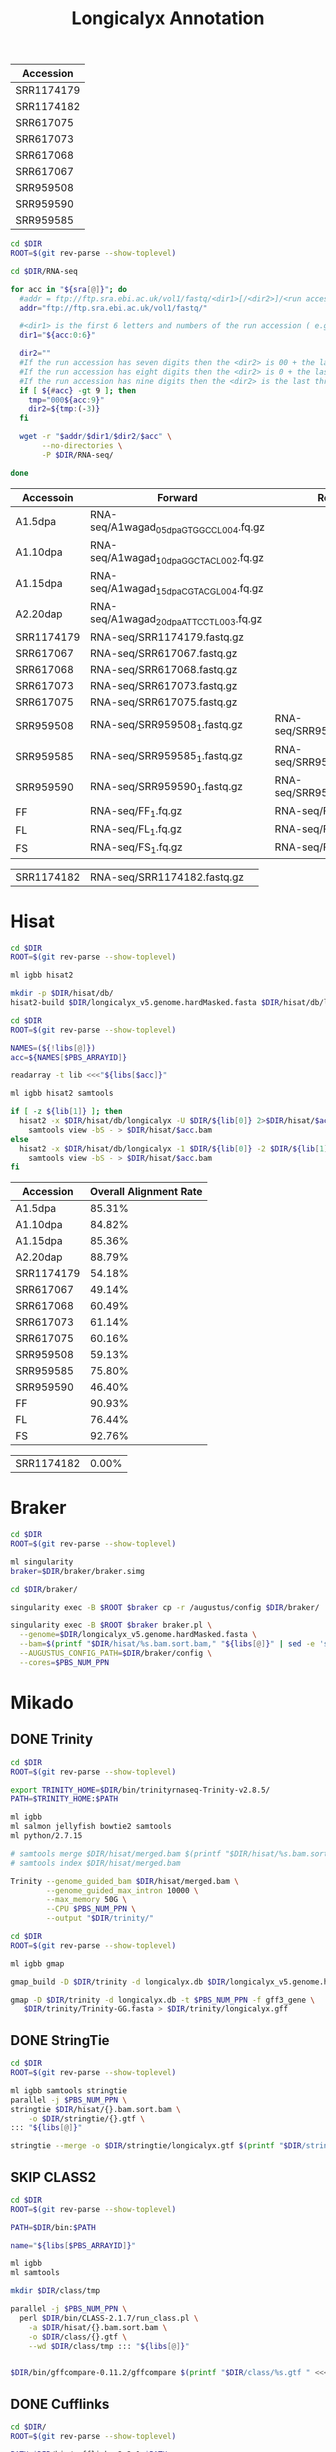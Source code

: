 #+Title: Longicalyx Annotation
#+PROPERTY:  header-args :var DIR=(file-name-directory buffer-file-name)


#+NAME: sra
| Accession  |
|------------|
| SRR1174179 |
| SRR1174182 |
| SRR617075  |
| SRR617073  |
| SRR617068  |
| SRR617067  |
| SRR959508  |
| SRR959590  |
| SRR959585  |


#+BEGIN_SRC sh :var sra=sra :tangle RNA-seq/sra.sh 
cd $DIR
ROOT=$(git rev-parse --show-toplevel)

cd $DIR/RNA-seq

for acc in "${sra[@]}"; do
  #addr = ftp://ftp.sra.ebi.ac.uk/vol1/fastq/<dir1>[/<dir2>]/<run accession>
  addr="ftp://ftp.sra.ebi.ac.uk/vol1/fastq/" 
  
  #<dir1> is the first 6 letters and numbers of the run accession ( e.g. ERR000 for ERR000916 ),
  dir1="${acc:0:6}"
  
  dir2=""
  #If the run accession has seven digits then the <dir2> is 00 + the last digit of the run accession. For example, fastq files for run SRR1016916 are in directory: ftp://ftp.sra.ebi.ac.uk/vol1/fastq/SRR101/006/SRR1016916/.
  #If the run accession has eight digits then the <dir2> is 0 + the last two digits of the run accession.
  #If the run accession has nine digits then the <dir2> is the last three digits of the run accession.
  if [ ${#acc} -gt 9 ]; then 
    tmp="000${acc:9}"
    dir2=${tmp:(-3)}
  fi

  wget -r "$addr/$dir1/$dir2/$acc" \
       --no-directories \
       -P $DIR/RNA-seq/
        
done

#+END_SRC


#+NAME: libs
| Accessoin  | Forward                                 | Reverse                      |
|------------+-----------------------------------------+------------------------------|
| A1.5dpa    | RNA-seq/A1wagad_05dpa_GTGGCC_L004.fq.gz |                              |
| A1.10dpa   | RNA-seq/A1wagad_10dpa_GGCTAC_L002.fq.gz |                              |
| A1.15dpa   | RNA-seq/A1wagad_15dpa_CGTACG_L004.fq.gz |                              |
| A2.20dap   | RNA-seq/A1wagad_20dpa_ATTCCT_L003.fq.gz |                              |
| SRR1174179 | RNA-seq/SRR1174179.fastq.gz             |                              |
| SRR617067  | RNA-seq/SRR617067.fastq.gz              |                              |
| SRR617068  | RNA-seq/SRR617068.fastq.gz              |                              |
| SRR617073  | RNA-seq/SRR617073.fastq.gz              |                              |
| SRR617075  | RNA-seq/SRR617075.fastq.gz              |                              |
| SRR959508  | RNA-seq/SRR959508_1.fastq.gz            | RNA-seq/SRR959508_2.fastq.gz |
| SRR959585  | RNA-seq/SRR959585_1.fastq.gz            | RNA-seq/SRR959585_2.fastq.gz |
| SRR959590  | RNA-seq/SRR959590_1.fastq.gz            | RNA-seq/SRR959590_2.fastq.gz |
| FF         | RNA-seq/FF_1.fq.gz                      | RNA-seq/FF_2.fq.gz           |
| FL         | RNA-seq/FL_1.fq.gz                      | RNA-seq/FL_2.fq.gz           |
| FS         | RNA-seq/FS_1.fq.gz                      | RNA-seq/FS_2.fq.gz           |

| SRR1174182 | RNA-seq/SRR1174182.fastq.gz             |                              |


* Hisat
#+BEGIN_SRC sh :tangle hisat/setup.sh
cd $DIR
ROOT=$(git rev-parse --show-toplevel)

ml igbb hisat2

mkdir -p $DIR/hisat/db/
hisat2-build $DIR/longicalyx_v5.genome.hardMasked.fasta $DIR/hisat/db/longicalyx

#+END_SRC

#+BEGIN_SRC sh :var libs=libs :tangle hisat/run.sh
cd $DIR
ROOT=$(git rev-parse --show-toplevel)

NAMES=(${!libs[@]})
acc=${NAMES[$PBS_ARRAYID]}

readarray -t lib <<<"${libs[$acc]}"

ml igbb hisat2 samtools

if [ -z ${lib[1]} ]; then 
  hisat2 -x $DIR/hisat/db/longicalyx -U $DIR/${lib[0]} 2>$DIR/hisat/$acc.stats  |
    samtools view -bS - > $DIR/hisat/$acc.bam
else
  hisat2 -x $DIR/hisat/db/longicalyx -1 $DIR/${lib[0]} -2 $DIR/${lib[1]} 2>$DIR/hisat/$acc.stats |
    samtools view -bS - > $DIR/hisat/$acc.bam
fi

#+END_SRC

| Accession  | Overall Alignment Rate |
|------------+------------------------|
| A1.5dpa    |                 85.31% |
| A1.10dpa   |                 84.82% |
| A1.15dpa   |                 85.36% |
| A2.20dap   |                 88.79% |
| SRR1174179 |                 54.18% |
| SRR617067  |                 49.14% |
| SRR617068  |                 60.49% |
| SRR617073  |                 61.14% |
| SRR617075  |                 60.16% |
| SRR959508  |                 59.13% |
| SRR959585  |                 75.80% |
| SRR959590  |                 46.40% |
| FF         |                 90.93% |
| FL         |                 76.44% |
| FS         |                 92.76% |

| SRR1174182 |                  0.00% |



* Braker
#+BEGIN_SRC sh :var libs=libs[,0] :tangle braker/run.sh
cd $DIR
ROOT=$(git rev-parse --show-toplevel)

ml singularity
braker=$DIR/braker/braker.simg

cd $DIR/braker/

singularity exec -B $ROOT $braker cp -r /augustus/config $DIR/braker/

singularity exec -B $ROOT $braker braker.pl \
  --genome=$DIR/longicalyx_v5.genome.hardMasked.fasta \
  --bam=$(printf "$DIR/hisat/%s.bam.sort.bam," "${libs[@]}" | sed -e 's/,$//') \
  --AUGUSTUS_CONFIG_PATH=$DIR/braker/config \
  --cores=$PBS_NUM_PPN

#+END_SRC

* Mikado
** DONE Trinity
#+BEGIN_SRC sh :var libs=libs[,0] :tangle trinity/run.sh
cd $DIR
ROOT=$(git rev-parse --show-toplevel)

export TRINITY_HOME=$DIR/bin/trinityrnaseq-Trinity-v2.8.5/
PATH=$TRINITY_HOME:$PATH

ml igbb
ml salmon jellyfish bowtie2 samtools
ml python/2.7.15

# samtools merge $DIR/hisat/merged.bam $(printf "$DIR/hisat/%s.bam.sort.bam " "${libs[@]}")
# samtools index $DIR/hisat/merged.bam

Trinity --genome_guided_bam $DIR/hisat/merged.bam \
        --genome_guided_max_intron 10000 \
        --max_memory 50G \
        --CPU $PBS_NUM_PPN \
        --output "$DIR/trinity/"
#+END_SRC

#+BEGIN_SRC sh :tangle trinity/gmap.sh
cd $DIR
ROOT=$(git rev-parse --show-toplevel)

ml igbb gmap

gmap_build -D $DIR/trinity -d longicalyx.db $DIR/longicalyx_v5.genome.hardMasked.fasta

gmap -D $DIR/trinity -d longicalyx.db -t $PBS_NUM_PPN -f gff3_gene \
   $DIR/trinity/Trinity-GG.fasta > $DIR/trinity/longicalyx.gff

#+END_SRC

** DONE StringTie

#+HEADER: :prologue #PBS -N stringtie -l walltime=48:00:00
#+BEGIN_SRC sh :var libs=libs[,0] :tangle stringtie/run.sh
cd $DIR
ROOT=$(git rev-parse --show-toplevel)

ml igbb samtools stringtie
parallel -j $PBS_NUM_PPN \
stringtie $DIR/hisat/{}.bam.sort.bam \
    -o $DIR/stringtie/{}.gtf \
::: "${libs[@]}"
    
stringtie --merge -o $DIR/stringtie/longicalyx.gtf $(printf "$DIR/stringtie/%s.gtf " "${libs[@]}")
#+END_SRC

** SKIP CLASS2
#+HEADER: :prologue #PBS -N class -l walltime=48:00:00
#+BEGIN_SRC sh :var libs=libs[,0] :tangle class/run.sh
cd $DIR
ROOT=$(git rev-parse --show-toplevel)

PATH=$DIR/bin:$PATH

name="${libs[$PBS_ARRAYID]}"

ml igbb
ml samtools

mkdir $DIR/class/tmp

parallel -j $PBS_NUM_PPN \
  perl $DIR/bin/CLASS-2.1.7/run_class.pl \
    -a $DIR/hisat/{}.bam.sort.bam \
    -o $DIR/class/{}.gtf \
    --wd $DIR/class/tmp ::: "${libs[@]}"
    

$DIR/bin/gffcompare-0.11.2/gffcompare $(printf "$DIR/class/%s.gtf " <<<"${libs[@]}")  -o class/longicalyx.gtf

#+END_SRC


** DONE Cufflinks
#+HEADER: :prologue #PBS -N cufflinks -l walltime=48:00:00
#+BEGIN_SRC sh :var libs=libs[,0] :tangle cufflinks/run.sh
cd $DIR/
ROOT=$(git rev-parse --show-toplevel)

PATH=$DIR/bin/cufflinks-2.2.1:$PATH

ml igbb
ml samtools

cufflinks $(printf "$DIR/hisat/%s.bam.sort.bam " "${libs[@]}") \
    -p $PBS_NUM_PPN \
    -o $DIR/cufflinks/longicalyx \
    --no-update-check
    

#+END_SRC

** DONE Portcullis
#+HEADER: :prologue #PBS -N portcullis -l walltime=48:00:00
#+BEGIN_SRC sh :var libs=libs[,0] :tangle portcullis/run.sh
cd $DIR
ROOT=$(git rev-parse --show-toplevel)

ml singularity
ml use /work/maa146/biocontainers/modulefiles
ml portcullis

singularity exec -B$ROOT \
/work/maa146/biocontainers/containers/portcullis/portcullis-1.2.2--py37h56fc30b_0.simg \
portcullis full -t $PBS_NUM_PPN \
    --strandedness unstranded \
    -o $DIR/portcullis/longicalyx/ \
    $DIR/longicalyx_v5.genome.hardMasked.fasta  $(printf "$DIR/hisat/%s.bam.sort.bam " "${libs[@]}")

#+END_SRC

** DONE Mikado
#+HEADER: :prologue #PBS -N mikado -l walltime=48:00:00
#+BEGIN_SRC sh :tangle mikado/run.sh
cd $DIR
ROOT=$(git rev-parse --show-toplevel)

name="longicalyx"

ml use $DIR/bin/modulefiles/
ml singularity mikado

cd $DIR/mikado/


cat <<EOF >list.txt
$DIR/cufflinks/$name/transcripts.gtf	Cufflinks	False
$DIR/stringtie/$name.gtf	Stringtie	False	1
$DIR/trinity/$name.gff	Trinity	False	-0.5
EOF

mikado configure \
  --reference $DIR/longicalyx_v5.genome.hardMasked.fasta \
  --list list.txt \
  --scoring plants.yaml \
  --blast_targets /work/datasets/igbb/uniprot_sprot.2019_07.fa  \
  --junctions $DIR/portcullis/$name/3-filt/portcullis_filtered.pass.junctions.bed \
  $DIR/mikado/config.yaml

mikado prepare --json-conf config.yaml

fasta-splitter.pl --n-parts 20 mikado_prepared.fasta

#+END_SRC

#+HEADER: :prologue #PBS -N blast -l walltime=12:00:00 -t 1-20
#+BEGIN_SRC sh :tangle mikado/blast.sh
cd $DIR
ROOT=$(git rev-parse --show-toplevel)

cd $DIR/mikado/

ml igbb
ml blast

printf -v j "%02d" $PBS_ARRAYID

blastx -max_target_seqs 5 -num_threads $PBS_NUM_PPN \
       -query mikado_prepared.part-$j.fasta \
       -outfmt 5 \
       -db /work/datasets/igbb/uniprot_sprot.2019_07 \
       -evalue 0.000001 2> blast.log | sed '/^$/d' | gzip -c - > mikado.blast.$j.xml.gz
#+END_SRC

#+HEADER: :prologue #PBS -N transdecoder -l walltime=12:00:00 
#+BEGIN_SRC sh :tangle mikado/transdecoder.sh
cd $DIR
ROOT=$(git rev-parse --show-toplevel)

ml use $DIR/bin/modulefiles/
ml singularity gffread transdecoder

cd $DIR/mikado/
 
TransDecoder.LongOrfs -t $DIR/mikado/mikado_prepared.fasta
TransDecoder.Predict  -t $DIR/mikado/mikado_prepared.fasta
#+END_SRC

#+HEADER: :prologue #PBS -N mikado -l walltime=48:00:00
#+BEGIN_SRC sh :tangle mikado/subloci.sh

cd $DIR
ROOT=$(git rev-parse --show-toplevel)

ml use $DIR/bin/modulefiles/
ml singularity mikado

mikado ()
{
    singularity exec -B /work/ /work/maa146/longicalyx/annotate/bin/containers/mikado/mikado-1.2.4--py36h24bf2e0_0.simg mikado $@
}



cd $DIR/mikado/

mikado serialise \
  --json-conf $DIR/mikado/config.yaml \
  --xml $(ls -m $DIR/mikado/mikado.blast.{01..20}.xml.gz | tr -d "\n")\
  --blast_targets /work/datasets/igbb/uniprot_sprot.2019_07.fa \
  --orf $DIR/mikado/mikado_prepared.fasta.transdecoder.bed

mikado pick --json-conf $DIR/mikado/config.yaml --subloci_out $DIR/mikado/mikado.subloci.gff3


#+END_SRC

* Maker

#+BEGIN_SRC sh :tangle maker/setup.sh
cd $DIR/
ROOT=$(git rev-parse --show-toplevel)

ml singularity
maker () { singularity exec -B$ROOT $DIR/bin/containers/maker-2.31.10.sif maker "$@"; }

AUGUSTUS_CONFIG_PATH=$DIR/braker/config


declare -A maker_opts
maker_opts["genome"]=$DIR/longicalyx_v5.genome.hardMasked.fasta
maker_opts["altest"]=$DIR/ref/gossypium.ests.fa
maker_opts["protein"]=$DIR/ref/Gohir.Gorai.uniport.fa

maker_opts["model_org"]=""
maker_opts["repeat_protein"]=""
#maker_opts["snaphmm"]=$DIR/snap/${name}.hmm                     #SNAP HMM file
maker_opts["gmhmm"]=$DIR/braker/braker/Sp_1/GeneMark-ET/output/gmhmm.mod
maker_opts["augustus_species"]=Sp_1                            #Augustus gene prediction species model
maker_opts["pred_gff"]=$DIR/mikado/mikado.loci.gff3       #ab-initio predictions from an external GFF3 file

maker_opts["alt_splice"]=1                                      #find alternative splicing
maker_opts["always_complete"]=1                                 #force start and stop codons

maker_opts["clean_try"]=1                                       #remove all data from previous run before retrying
maker_opts["clean_up"]=1                                        #removes theVoid directory 


declare -A maker_exe
maker_exe["probuild"]=$DIR/bin/gm_et_linux_64/probuild
maker_exe["gmhmme3"]=$DIR/bin/gm_et_linux_64/gmhmme3

#HACK: Add augustus path to end of augustus_species because maker's augustus run
#      does not respect the AUGUSTUS_CONFIG_PATH env variable
maker_opts["augustus_species"]+=" --AUGUSTUS_CONFIG_PATH=$AUGUSTUS_CONFIG_PATH"

cd $DIR/maker.sing
maker -CTL

for key in "${!maker_opts[@]}"; do
    value=${maker_opts[$key]}
    sed --follow-symlinks -i "s#^\($key *=\).*#\1$value#" maker_opts.ctl
done

for key in "${!maker_exe[@]}"; do
    value=${maker_exe[$key]}
    sed --follow-symlinks -i "s#^\($key *=\).*#\1$value#" maker_exe.ctl
done


#+END_SRC

#+HEADER: :prologue #PBS -N maker -l walltime=48:00:00
#+BEGIN_SRC sh :tangle maker/run.sh
cd $DIR/
ROOT=$(git rev-parse --show-toplevel)

ml singularity
maker () { singularity exec -B$ROOT $DIR/bin/containers/maker-2.31.10.sif maker "$@"; }

cd $DIR/maker.sing
mkdir -p $DIR/maker.sing/tmp/$PBS_ARRAYID

maker -fix_nucleotides \
      -b $PBS_ARRAYID \
      -g "$DIR/split/longicalyx.$PBS_ARRAYID.fa" \
      -c $PBS_NUM_PPN \
      -TMP $DIR/maker.sing/tmp/$PBS_ARRAYID/ \
      --ignore_nfs_tmp \
    |& tee ${PBS_ARRAYID}.log


# rm -R $DIR/maker.2/$name/tmp/$PBS_ARRAYID
# tar -C $DIR/maker.2/$name/ \
#     -czf $PBS_ARRAYID.tar.gz \
#     $PBS_ARRAYID.maker.output/${PBS_ARRAYID}_{datastore/,master_datastore_index.log} $PBS_ARRAYID.log
#+END_SRC

#+BEGIN_SRC sh :tangle maker/progress.sh

progress=$(printf '=%.0s' {1..100})

for i in {1..13}; do
  complete=0

  if [ -d "$DIR/maker.sing/$i.maker.output"  ]; then
    log=$(find "$DIR/maker.sing/$i.maker.output/" -name 'run.log')
    done=$(grep -e 'LOGCHILD' $log | uniq | wc -l )
    total=$(grep -c -e 'FINISHED.*.pred.raw.section' $log)

    complete=$[ done * 100 / total ]
  fi

  printf "%2d [%-100s] %d%%\n" $i ${progress:0:$complete} $complete

done

#+END_SRC

#+BEGIN_SRC sh :tangle maker/combine.sh
cd $DIR/maker
ROOT=$(git rev-parse --show-toplevel)

ml singularity
gff3_merge () { singularity exec -B$ROOT $DIR/bin/containers/maker-2.31.10.sif gff3_merge "$@"; }
fasta_merge () { singularity exec -B$ROOT $DIR/bin/containers/maker-2.31.10.sif fasta_merge "$@"; }

#Combine the master datastore index files, adding the maker.output directory they come from
find $DIR/maker/ -maxdepth 2 -name '*_master_datastore_index.log' | 
  xargs awk '{ n=split(FILENAME, dirs, "/"); $2=dirs[n-1] "/" $2; } 1;' OFS="\t" > $DIR/maker/master_datastore_index.log

gff3_merge -s -n -g -d $DIR/maker/master_datastore_index.log > $DIR/maker/longicalyx.gff3
fasta_merge -d $DIR/maker/master_datastore_index.log -o $DIR/maker/longicalyx


#+END_SRC


* BUSCO
#+BEGIN_SRC sh :tangle busco/genes.sh
cd $DIR/busco
ROOT=$(git rev-parse --show-toplevel)

ml igbb busco/3.1.0

export AUGUSTUS_CONFIG_PATH=$DIR/braker/config

run_BUSCO.py -i $DIR/maker/longicalyx.all.maker.transcripts.fasta \
             -l /work/datasets/igbb/busco/eudicotyledons_odb10 \
             -m transcriptome \
             -c $PBS_NUM_PPN \
             -o longicalyx.transcriptome \
             -t tmp_longicalyx.transcriptome

#+END_SRC

* Filter

#+BEGIN_SRC R :tangle busco/plot.R
library(ggplot2)
library(dplyr)
library(tidyr)

getAttributeField <- function (x, field, attrsep = ";") {
    s = strsplit(x, split = attrsep, fixed = TRUE)
    sapply(s, function(atts) {
        a = strsplit(atts, split = "=", fixed = TRUE)
        m = match(field, sapply(a, "[", 1))
        if (!is.na(m)) {
            rv = a[[m]][2]
        } else {
            rv = as.character(NA)
        }
        return(rv)
    })
}

gffRead <- function(gffFile, nrows = -1) {
    cat("Reading ", gffFile, ": ", sep="")
    gff = read.table(gffFile, sep="\t", as.is=TRUE, quote="", header=FALSE, comment.char="#", nrows = nrows,
                     colClasses=c("character", "character", "character", "integer", "integer", "character",
                                  "character", "character", "character"))
    colnames(gff) = c("seqname", "source", "feature", "start", "end", "score", "strand", "frame", "attributes")
    cat("found", nrow(gff), "rows with classes:", paste(sapply(gff, class), collapse=", "), "\n")
    return(gff)
} 

gff <- gffRead(file.path(DIR, 'maker', 'longicalyx.gff3'))

mrna <- subset(gff, feature == 'mRNA')

data=data.frame(ID=getAttributeField(mrna$attributes, 'Name'), AED=as.numeric(getAttributeField(mrna$attributes, '_AED')))

aed.counts <- data %>% 
    count(AED) %>% 
    complete(AED=seq(0,1,0.01), fill=list(n=0)) %>%
    arrange(AED) %>%
    mutate(Genes = cumsum(n)) %>%
    tibble::add_column(group="Total Gene", Type="Complete")


busco=read.delim(file.path(DIR, 'busco', 'run_longicalyx.transcriptome', 'full_table_longicalyx.transcriptome.tsv'), 
                 comment.char='#', col.names=c('Busco', 'Type', 'ID', 'Score', 'Length'), header=F, stringsAsFactors=F)
busco$Type = factor(busco$Type)
data.merge=merge(busco, data, all.x=T)                 



data.plot <- data.merge %>%  
    replace_na(list(AED=0)) %>% 
    count(Type, AED) %>%
    complete(Type, AED=round(seq(0,1,0.01),2), fill=list(n=0)) %>%
    arrange(Type, AED) %>%  
    group_by(Type) %>% mutate(BUSCOs = cumsum(n)) %>%
    tibble::add_column(group="BUSCO")

bind_rows(data.plot, aed.counts)

p <- ggplot(data.plot, aes(x=AED, group=Type, fill=Type)) + 
     geom_area(aes(y=BUSCOs), position='stack') + 
     geom_line(data=aed.counts, aes(y=Genes)) +
     scale_x_continuous(breaks=seq(0, 1, by=0.1), sec.axis = dup_axis()  ) +
     scale_fill_manual(values = c('#33a02c', '#b2df8a', '#a6cee3', "#fdbf6f" )) +
     facet_grid(group~.,scales='free_y')


ggsave(file.path(DIR, '6-filter-gff', "busco_vs_aed.png"), p, width=7, height=3.5)
#+END_SRC

#+BEGIN_SRC sh :tangle 6-filter-gff/run.sh
cd $DIR

ml use $DIR/bin/modulefiles/
ml singularity gffread

$DIR/bin/quality_filter -a 0.47 $DIR/maker/longicalyx.gff3 |
#-- Fix error in quality_filter script
# If an exon belongs to more than one isform and one of those isoforms are
# filtered, then there's a chance that the filtering script leaves a dangling
# common at the end of the Parent attribute field.
sed 's/,$/;/' > $DIR/6-filter-gff/longicalyx.gff3

gffread $DIR/6-filter-gff/longicalyx.gff3 \
     -g $DIR/longicalyx_v5.genome.hardMasked.fasta \
     -w $DIR/6-filter-gff/longicalyx.transcripts.fa \
     -y $DIR/6-filter-gff/longicalyx.protiens.fa

#+END_SRC

* Orthofinder

#+BEGIN_SRC sh :tangle orthofinder/run.sh
cd $DIR/orthofinder
ROOT=$(git rev-parse --show-toplevel)

sed 's/ .*//g' $DIR/ref/G.raimondii_JGI_221_v2.1.proteins.fasta | 
    grep '[.]1\{0,1\}$' | 
    sed '/[.]N/d' | 
    sed 's/>//g' |
    xargs samtools faidx $DIR/ref/G.raimondii_JGI_221_v2.1.proteins.fasta \
    > $DIR/orthofinder/D5.fa

sed 's/ .*//g' $DIR/ref/Tx-JGI_G.hirsutum_v1.1.protein.fa | 
    grep '[.]1\{0,1\}.p$' | 
    sed '/[.]N/d' | 
    sed 's/>//g' |
    xargs samtools faidx $DIR/ref/Tx-JGI_G.hirsutum_v1.1.protein.fa \
    > $DIR/orthofinder/AD1.fa

sed 's/ .*//g' $DIR/6-filter-gff/longicalyx.protiens.fa | 
    grep '[-]1\{0,1\}$' | 
    sed '/[.]N/d' | 
    sed 's/>//g' |
    xargs samtools faidx $DIR/6-filter-gff/longicalyx.protiens.fa \
    > $DIR/orthofinder/F.fa

ml singularity
orthofinder () { singularity exec -B$ROOT $DIR/bin/containers/orthofinder-2.3.3.sif orthofinder "$@" ; }

orthofinder -t $PBS_NUM_PPN -S diamond -f $DIR/orthofinder/
#+END_SRC


* Iprscan
#+BEGIN_SRC sh :tangle 7-iprscan/run.sh
cd $DIR
ROOT=$(git rev-parse --show-toplevel)

ml igbb interproscan/5.35-74.0

interproscan.sh \
   -i $DIR/6-filter-gff/longicalyx.protiens.fa \
   -f xml,tsv \
   -pathways \
   -iprlookup \
   -goterms \
   -dp  \
   -appl 'Pfam, PRINTS, PANTHER, TIGRFAM, SUPERFAMILY, PIRSF, ProSiteProfiles, ProSitePatterns, SMART' \
   -b $DIR/7-iprscan/longicalyx \
   -cpu $PBS_NUM_PPN


#+END_SRC
